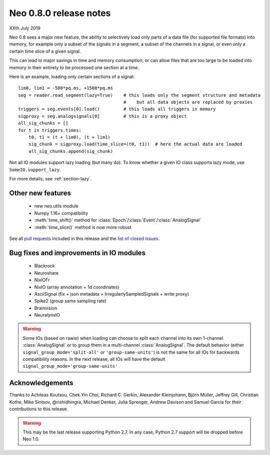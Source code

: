 =======================
Neo 0.8.0 release notes
=======================

XXth July 2019

Neo 0.8 sees a major new feature, the ability to selectively load only parts of a data file
(for supported file formats) into memory, for example only a subset of the signals
in a segment, a subset of the channels in a signal, or even only a certain time slice of a given signal.

This can lead to major savings in time and memory consumption, or can allow files that are too
large to be loaded into memory in their entirety to be processed one section at a time.

Here is an example, loading only certain sections of a signal::

    lim0, lim1 = -500*pq.ms, +1500*pq.ms
    seg = reader.read_segment(lazy=True)    # this loads only the segment structure and metadata
                                            #    but all data objects are replaced by proxies
    triggers = seg.events[0].load()         # this loads all triggers in memory
    sigproxy = seg.analogsignals[0]         # this is a proxy object
    all_sig_chunks = []
    for t in triggers.times:
        t0, t1 = (t + lim0), (t + lim1)
        sig_chunk = sigproxy.load(time_slice=(t0, t1))  # here the actual data are loaded
        all_sig_chunks.append(sig_chunk)

Not all IO modules support lazy loading (but many do). To know whether a given IO class supports lazy mode,
use ``SomeIO.support_lazy``.

For more details,  see :ref:`section-lazy`.

Other new features
------------------

  * new neo.utils module
  * Numpy 1.16+ compatibility
  * :meth:`time_shift()` method for :class:`Epoch`/:class:`Event`/:class:`AnalogSignal`
  * :meth:`time_slice()` method is now more robust

See all `pull requests`_ included in this release and the `list of closed issues`_.

Bug fixes and improvements in IO modules
----------------------------------------

  * Blackrock
  * Neuroshare
  * NixIOFr
  * NixIO (array annotation + 1d coordinates)
  * AsciiSignal (fix + json metadata + IrregularlySampledSignals + write proxy)
  * Spike2 (group same sampling rate)
  * Brainvision
  * NeuralynxIO

.. Warning:: Some IOs (based on rawio) when loading can choose to split each
    channel into its own 1-channel :class:`AnalogSignal` or to group them
    in a multi-channel :class:`AnalogSignal`.
    The default behavior (either ``signal_group_mode='split-all'``
    or ``'group-same-units'``) is not the same for all IOs for backwards
    compatibility reasons. In the next release, all IOs will have the default
    ``signal_group_mode='group-same-units'``

Acknowledgements
----------------

Thanks to Achileas Koutsou, Chek Yin Choi, Richard C. Gerkin,
Alexander Kleinjohann, Björn Müller, Jeffrey Gill, Christian Kothe,
Mike Sintsov, @rishidhingra, Michael Denker, Julia Sprenger,
Andrew Davison and Samuel Garcia for their contributions to this release.

.. Warning:: This may be the last release supporting Python 2.7.
    In any case, Python 2.7 support will be dropped before Neo 1.0.


.. _`list of closed issues`: https://github.com/NeuralEnsemble/python-neo/issues?q=is%3Aissue+milestone%3A0.7.0+is%3Aclosed
.. _`pull requests`: https://github.com/NeuralEnsemble/python-neo/pulls?q=is%3Apr+is%3Aclosed+merged%3A%3E2018-11-27+milestone%3A0.8.0